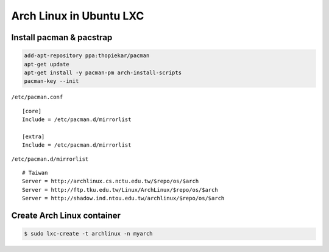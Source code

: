 ========================================
Arch Linux in Ubuntu LXC
========================================

Install pacman & pacstrap
========================================

.. code-block:: sh

    add-apt-repository ppa:thopiekar/pacman
    apt-get update
    apt-get install -y pacman-pm arch-install-scripts
    pacman-key --init


``/etc/pacman.conf`` ::

    [core]
    Include = /etc/pacman.d/mirrorlist

    [extra]
    Include = /etc/pacman.d/mirrorlist


``/etc/pacman.d/mirrorlist`` ::

    # Taiwan
    Server = http://archlinux.cs.nctu.edu.tw/$repo/os/$arch
    Server = http://ftp.tku.edu.tw/Linux/ArchLinux/$repo/os/$arch
    Server = http://shadow.ind.ntou.edu.tw/archlinux/$repo/os/$arch


Create Arch Linux container
========================================

.. code-block:: sh

    $ sudo lxc-create -t archlinux -n myarch
